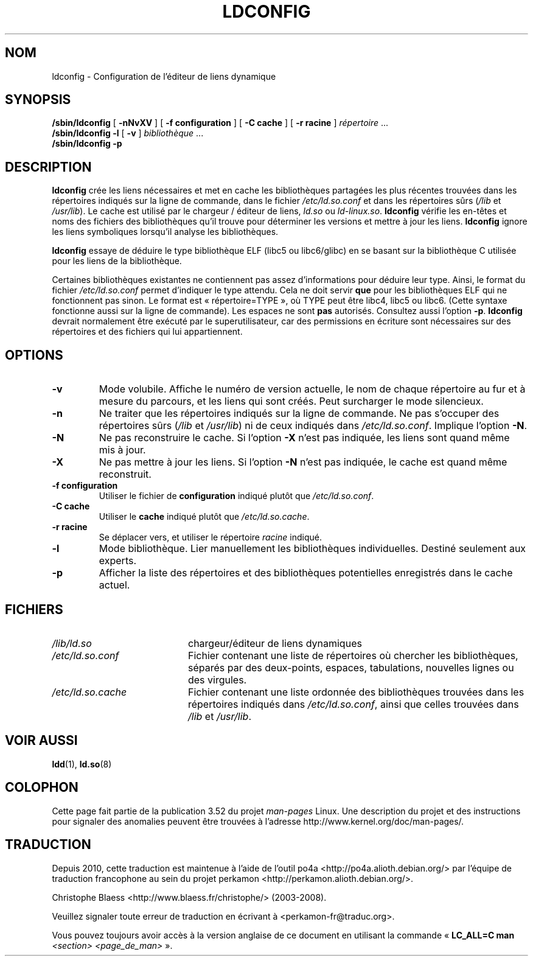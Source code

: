 .\" Copyright 1999 SuSE GmbH Nuernberg, Germany
.\" Author: Thorsten Kukuk <kukuk@suse.de>
.\"
.\" %%%LICENSE_START(GPLv2+_SW_3_PARA)
.\" This program is free software; you can redistribute it and/or
.\" modify it under the terms of the GNU General Public License as
.\" published by the Free Software Foundation; either version 2 of the
.\" License, or (at your option) any later version.
.\"
.\" This program is distributed in the hope that it will be useful,
.\" but WITHOUT ANY WARRANTY; without even the implied warranty of
.\" MERCHANTABILITY or FITNESS FOR A PARTICULAR PURPOSE.  See the GNU
.\" General Public License for more details.
.\"
.\" You should have received a copy of the GNU General Public
.\" License along with this manual; if not, see
.\" <http://www.gnu.org/licenses/>.
.\" %%%LICENSE_END
.\"
.\" Modified, 6 May 2002, Michael Kerrisk, <mtk.manpages@gmail.com>
.\"   Change listed order of /usr/lib and /lib
.\"*******************************************************************
.\"
.\" This file was generated with po4a. Translate the source file.
.\"
.\"*******************************************************************
.TH LDCONFIG 8 "10 mai 2012" GNU "Manuel du programmeur Linux"
.SH NOM
ldconfig \- Configuration de l'éditeur de liens dynamique
.SH SYNOPSIS
\fB/sbin/ldconfig\fP [ \fB\-nNvXV\fP ] [ \fB\-f\ configuration\fP ] [ \fB\-C\ cache\fP ] [
\fB\-r\ racine\fP ] \fIrépertoire\fP\ ...
.PD 0
.PP
.PD
\fB/sbin/ldconfig\fP \fB\-l\fP [ \fB\-v\fP ] \fIbibliothèque\fP\ ...
.PD 0
.PP
.PD
\fB/sbin/ldconfig\fP \fB\-p\fP
.SH DESCRIPTION
\fBldconfig\fP crée les liens nécessaires et met en cache les bibliothèques
partagées les plus récentes trouvées dans les répertoires indiqués sur la
ligne de commande, dans le fichier \fI/etc/ld.so.conf\fP et dans les
répertoires sûrs (\fI/lib\fP et \fI/usr/lib\fP). Le cache est utilisé par le
chargeur / éditeur de liens, \fIld.so\fP ou \fIld\-linux.so\fP. \fBldconfig\fP vérifie
les en\-têtes et noms des fichiers des bibliothèques qu'il trouve pour
déterminer les versions et mettre à jour les liens. \fBldconfig\fP ignore les
liens symboliques lorsqu'il analyse les bibliothèques.
.PP
.\" The following sentence looks suspect
.\" (perhaps historical cruft) -- MTK, Jul 2005
.\" Therefore, when making dynamic libraries,
.\" it is wise to explicitly link against libc (use \-lc).
\fBldconfig\fP essaye de déduire le type bibliothèque ELF (libc5 ou
libc6/glibc) en se basant sur la bibliothèque\ C utilisée pour les liens de
la bibliothèque.
.PP
Certaines bibliothèques existantes ne contiennent pas assez d'informations
pour déduire leur type. Ainsi, le format du fichier \fI/etc/ld.so.conf\fP
permet d'indiquer le type attendu. Cela ne doit servir \fBque\fP pour les
bibliothèques ELF qui ne fonctionnent pas sinon. Le format est
«\ répertoire=TYPE\ », où TYPE peut être libc4, libc5 ou libc6. (Cette syntaxe
fonctionne aussi sur la ligne de commande). Les espaces ne sont \fBpas\fP
autorisés. Consultez aussi l'option \fB\-p\fP. \fBldconfig\fP devrait normalement
être exécuté par le superutilisateur, car des permissions en écriture sont
nécessaires sur des répertoires et des fichiers qui lui appartiennent.
.SH OPTIONS
.TP 
\fB\-v\fP
Mode volubile. Affiche le numéro de version actuelle, le nom de chaque
répertoire au fur et à mesure du parcours, et les liens qui sont créés. Peut
surcharger le mode silencieux.
.TP 
\fB\-n\fP
Ne traiter que les répertoires indiqués sur la ligne de commande. Ne pas
s'occuper des répertoires sûrs (\fI/lib\fP et \fI/usr/lib\fP) ni de ceux indiqués
dans \fI/etc/ld.so.conf\fP. Implique l'option \fB\-N\fP.
.TP 
\fB\-N\fP
Ne pas reconstruire le cache. Si l'option \fB\-X\fP n'est pas indiquée, les
liens sont quand même mis à jour.
.TP 
\fB\-X\fP
Ne pas mettre à jour les liens. Si l'option \fB\-N\fP n'est pas indiquée, le
cache est quand même reconstruit.
.TP 
\fB\-f configuration\fP
Utiliser le fichier de \fBconfiguration\fP indiqué plutôt que
\fI/etc/ld.so.conf\fP.
.TP 
\fB\-C cache\fP
Utiliser le \fBcache\fP indiqué plutôt que \fI/etc/ld.so.cache\fP.
.TP 
\fB\-r racine\fP
Se déplacer vers, et utiliser le répertoire \fIracine\fP indiqué.
.TP 
\fB\-l\fP
Mode bibliothèque. Lier manuellement les bibliothèques
individuelles. Destiné seulement aux experts.
.TP 
\fB\-p\fP
Afficher la liste des répertoires et des bibliothèques potentielles
enregistrés dans le cache actuel.
.SH FICHIERS
.PD 0
.TP  20
\fI/lib/ld.so\fP
chargeur/éditeur de liens dynamiques
.TP  20
\fI/etc/ld.so.conf\fP
Fichier contenant une liste de répertoires où chercher les bibliothèques,
séparés par des deux\-points, espaces, tabulations, nouvelles lignes ou des
virgules.
.TP  20
\fI/etc/ld.so.cache\fP
Fichier contenant une liste ordonnée des bibliothèques trouvées dans les
répertoires indiqués dans \fI/etc/ld.so.conf\fP, ainsi que celles trouvées dans
\fI/lib\fP et \fI/usr/lib\fP.
.PD
.SH "VOIR AUSSI"
\fBldd\fP(1), \fBld.so\fP(8)
.SH COLOPHON
Cette page fait partie de la publication 3.52 du projet \fIman\-pages\fP
Linux. Une description du projet et des instructions pour signaler des
anomalies peuvent être trouvées à l'adresse
\%http://www.kernel.org/doc/man\-pages/.
.SH TRADUCTION
Depuis 2010, cette traduction est maintenue à l'aide de l'outil
po4a <http://po4a.alioth.debian.org/> par l'équipe de
traduction francophone au sein du projet perkamon
<http://perkamon.alioth.debian.org/>.
.PP
Christophe Blaess <http://www.blaess.fr/christophe/> (2003-2008).
.PP
Veuillez signaler toute erreur de traduction en écrivant à
<perkamon\-fr@traduc.org>.
.PP
Vous pouvez toujours avoir accès à la version anglaise de ce document en
utilisant la commande
«\ \fBLC_ALL=C\ man\fR \fI<section>\fR\ \fI<page_de_man>\fR\ ».
